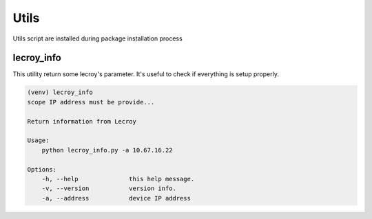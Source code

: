 Utils
=====

Utils script are installed during package installation process

lecroy_info
-----------
This utility return some lecroy's parameter. It's useful to check if everything is setup properly.

.. code-block::

    (venv) lecroy_info
    scope IP address must be provide...

    Return information from Lecroy

    Usage:
        python lecroy_info.py -a 10.67.16.22

    Options:
        -h, --help              this help message.
        -v, --version           version info.
        -a, --address           device IP address
